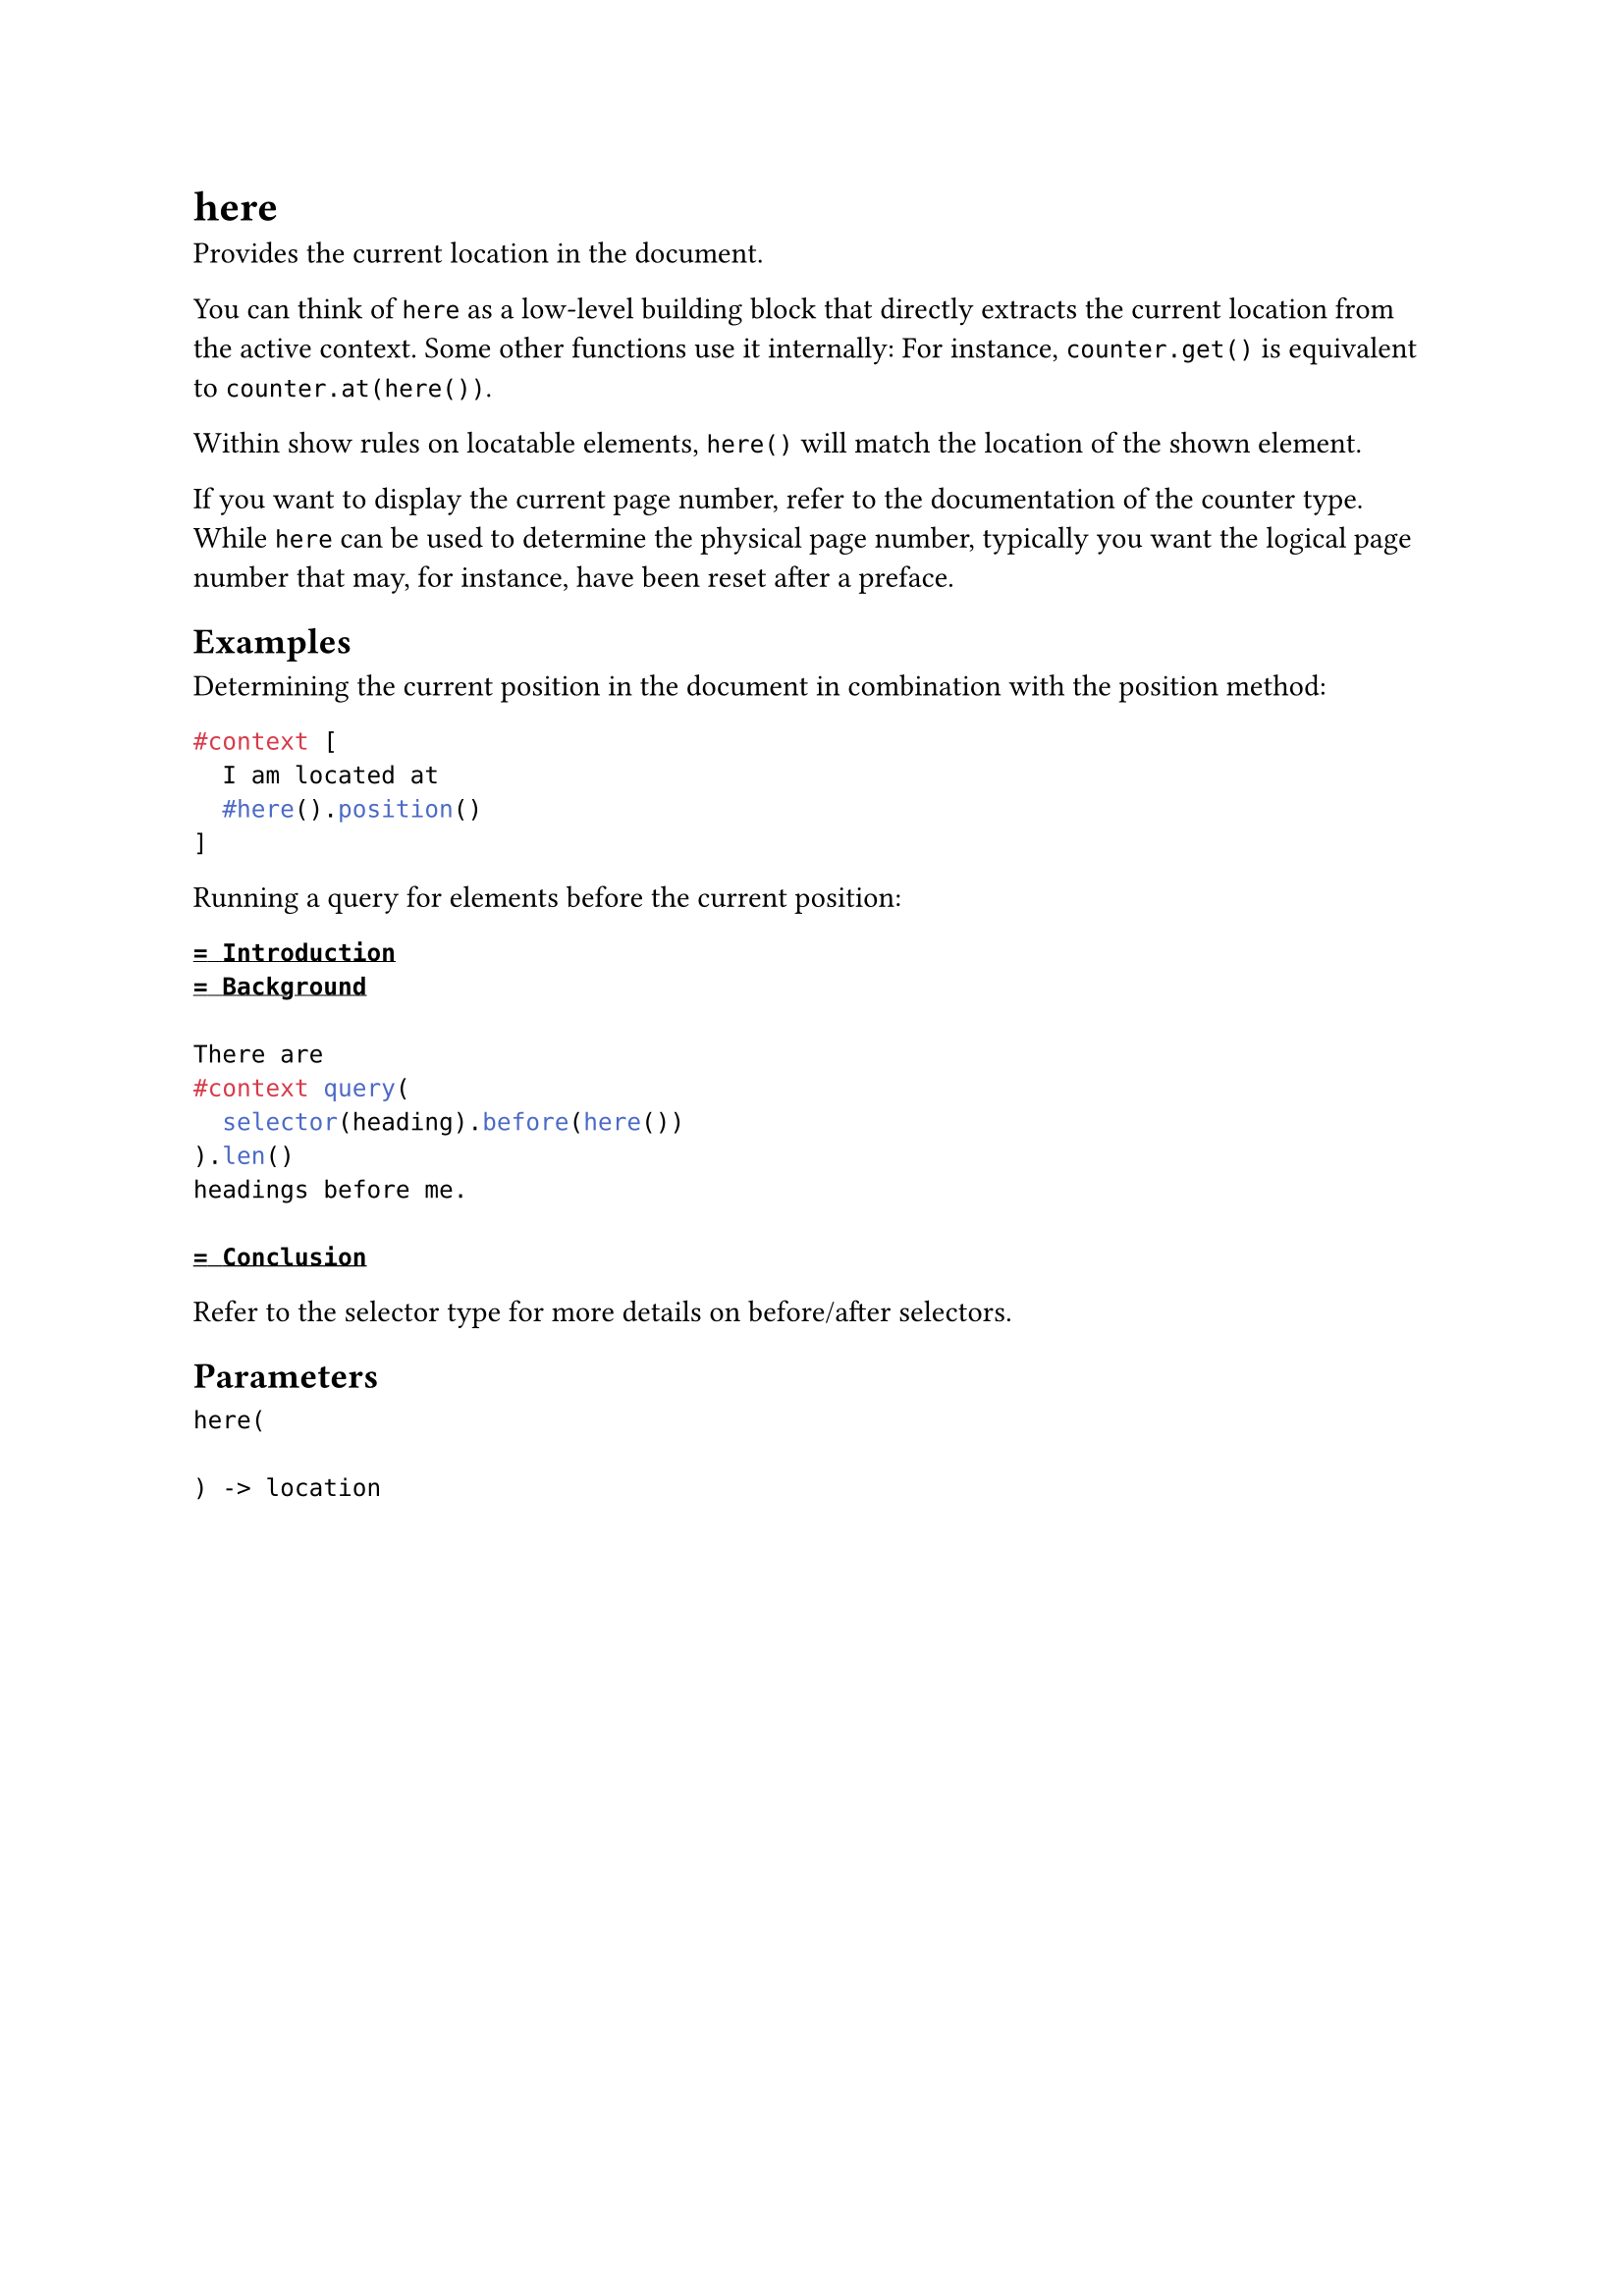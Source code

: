 = here

Provides the current location in the document.

You can think of `here` as a low-level building block that directly extracts the current location from the active #link("/docs/reference/context/")[context]. Some other functions use it internally: For instance, `counter.get()` is equivalent to `counter.at(here())`.

Within show rules on #link("/docs/reference/introspection/location/#locatable")[locatable] elements, `here()` will match the location of the shown element.

If you want to display the current page number, refer to the documentation of the #link("/docs/reference/introspection/counter/")[counter] type. While `here` can be used to determine the physical page number, typically you want the logical page number that may, for instance, have been reset after a preface.

== Examples

Determining the current position in the document in combination with the #link("/docs/reference/introspection/location/#definitions-position")[position] method:

```typst
#context [
  I am located at
  #here().position()
]
```

Running a #link("/docs/reference/introspection/query/")[query] for elements before the current position:

```typst
= Introduction
= Background

There are
#context query(
  selector(heading).before(here())
).len()
headings before me.

= Conclusion
```

Refer to the #link("/docs/reference/foundations/selector/")[selector] type for more details on before/after selectors.

== Parameters

```
here(
  
) -> location
```

